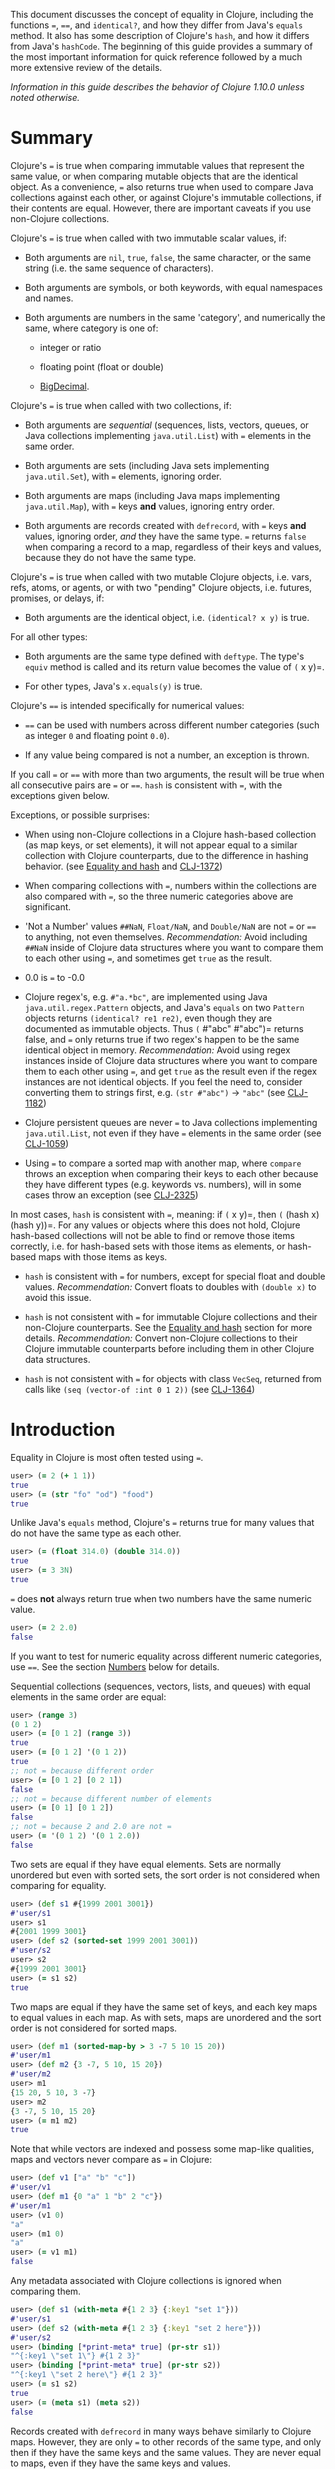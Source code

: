 This document discusses the concept of equality in Clojure, including the
functions ===, ====, and =identical?=, and how they differ from Java's =equals= method.
It also has some description of Clojure's =hash=, and how it differs from Java's
=hashCode=. The beginning of this guide provides a summary of the most important
information for quick reference followed by a much more extensive review of the
details.

/Information in this guide describes the behavior of Clojure 1.10.0 unless noted
otherwise./

* Summary
  :PROPERTIES:
  :CUSTOM_ID: _summary
  :END:

Clojure's === is true when comparing immutable values that represent the same
value, or when comparing mutable objects that are the identical object. As a
convenience, === also returns true when used to compare Java collections against
each other, or against Clojure's immutable collections, if their contents are
equal. However, there are important caveats if you use non-Clojure collections.

Clojure's === is true when called with two immutable scalar values, if:

- Both arguments are =nil=, =true=, =false=, the same character, or the same string
  (i.e. the same sequence of characters).

- Both arguments are symbols, or both keywords, with equal namespaces and names.

- Both arguments are numbers in the same 'category', and numerically the same,
  where category is one of:

  - integer or ratio

  - floating point (float or double)

  - [[https://docs.oracle.com/javase/8/docs/api/java/math/BigDecimal.html][BigDecimal]].

Clojure's === is true when called with two collections, if:

- Both arguments are /sequential/ (sequences, lists, vectors, queues, or Java
  collections implementing =java.util.List=) with === elements in the same order.

- Both arguments are sets (including Java sets implementing =java.util.Set=), with
  === elements, ignoring order.

- Both arguments are maps (including Java maps implementing =java.util.Map=), with
  === keys *and* values, ignoring entry order.

- Both arguments are records created with =defrecord=, with === keys *and* values,
  ignoring order, /and/ they have the same type. === returns =false= when comparing a
  record to a map, regardless of their keys and values, because they do not have
  the same type.

Clojure's === is true when called with two mutable Clojure objects, i.e. vars,
refs, atoms, or agents, or with two "pending" Clojure objects, i.e. futures,
promises, or delays, if:

- Both arguments are the identical object, i.e. =(identical? x y)= is true.

For all other types:

- Both arguments are the same type defined with =deftype=. The type's =equiv= method
  is called and its return value becomes the value of =(= x y)=.

- For other types, Java's =x.equals(y)= is true.

Clojure's ==== is intended specifically for numerical values:

- ==== can be used with numbers across different number categories (such as
  integer =0= and floating point =0.0=).

- If any value being compared is not a number, an exception is thrown.

If you call === or ==== with more than two arguments, the result will be true when
all consecutive pairs are === or ====. =hash= is consistent with ===, with the
exceptions given below.

Exceptions, or possible surprises:

- When using non-Clojure collections in a Clojure hash-based collection (as map
  keys, or set elements), it will not appear equal to a similar collection with
  Clojure counterparts, due to the difference in hashing behavior. (see [[file:xref/../equality.xml#equality_and_hash][Equality
  and hash]] and [[https://clojure.atlassian.net/browse/CLJ-1372][CLJ-1372]])

- When comparing collections with ===, numbers within the collections are also
  compared with ===, so the three numeric categories above are significant.

- 'Not a Number' values =##NaN=, =Float/NaN=, and =Double/NaN= are not === or ==== to
  anything, not even themselves. /Recommendation:/ Avoid including =##NaN= inside of
  Clojure data structures where you want to compare them to each other using ===,
  and sometimes get =true= as the result.

- 0.0 is === to -0.0

- Clojure regex's, e.g. =#"a.*bc"=, are implemented using Java
  =java.util.regex.Pattern= objects, and Java's =equals= on two =Pattern= objects
  returns =(identical? re1 re2)=, even though they are documented as immutable
  objects. Thus =(= #"abc" #"abc")= returns false, and === only returns true if two
  regex's happen to be the same identical object in memory. /Recommendation:/
  Avoid using regex instances inside of Clojure data structures where you want
  to compare them to each other using ===, and get =true= as the result even if the
  regex instances are not identical objects. If you feel the need to, consider
  converting them to strings first, e.g. =(str #"abc")= → ="abc"= (see [[https://clojure.atlassian.net/browse/CLJ-1182][CLJ-1182]])

- Clojure persistent queues are never === to Java collections implementing
  =java.util.List=, not even if they have === elements in the same order (see
  [[https://clojure.atlassian.net/browse/CLJ-1059][CLJ-1059]])

- Using === to compare a sorted map with another map, where =compare= throws an
  exception when comparing their keys to each other because they have different
  types (e.g. keywords vs. numbers), will in some cases throw an exception (see
  [[https://clojure.atlassian.net/browse/CLJ-2325][CLJ-2325]])

In most cases, =hash= is consistent with ===, meaning: if =(= x y)=, then =(= (hash x)
(hash y))=. For any values or objects where this does not hold, Clojure
hash-based collections will not be able to find or remove those items correctly,
i.e. for hash-based sets with those items as elements, or hash-based maps with
those items as keys.

- =hash= is consistent with === for numbers, except for special float and double
  values. /Recommendation:/ Convert floats to doubles with =(double x)= to avoid
  this issue.

- =hash= is not consistent with === for immutable Clojure collections and their
  non-Clojure counterparts. See the [[file:xref/../equality.xml#equality_and_hash][Equality and hash]] section for more details.
  /Recommendation:/ Convert non-Clojure collections to their Clojure immutable
  counterparts before including them in other Clojure data structures.

- =hash= is not consistent with === for objects with class =VecSeq=, returned from
  calls like =(seq (vector-of :int 0 1 2))= (see [[https://clojure.atlassian.net/browse/CLJ-1364][CLJ-1364]])

* Introduction
  :PROPERTIES:
  :CUSTOM_ID: _introduction
  :END:

Equality in Clojure is most often tested using ===.

#+BEGIN_SRC clojure
    user> (= 2 (+ 1 1))
    true
    user> (= (str "fo" "od") "food")
    true
#+END_SRC

Unlike Java's =equals= method, Clojure's === returns true for many values that do
not have the same type as each other.

#+BEGIN_SRC clojure
    user> (= (float 314.0) (double 314.0))
    true
    user> (= 3 3N)
    true
#+END_SRC

=== does *not* always return true when two numbers have the same numeric value.

#+BEGIN_SRC clojure
    user> (= 2 2.0)
    false
#+END_SRC

If you want to test for numeric equality across different numeric categories,
use ====. See the section [[file:xref/../equality.xml#numbers][Numbers]] below for details.

Sequential collections (sequences, vectors, lists, and queues) with equal
elements in the same order are equal:

#+BEGIN_SRC clojure
    user> (range 3)
    (0 1 2)
    user> (= [0 1 2] (range 3))
    true
    user> (= [0 1 2] '(0 1 2))
    true
    ;; not = because different order
    user> (= [0 1 2] [0 2 1])
    false
    ;; not = because different number of elements
    user> (= [0 1] [0 1 2])
    false
    ;; not = because 2 and 2.0 are not =
    user> (= '(0 1 2) '(0 1 2.0))
    false
#+END_SRC

Two sets are equal if they have equal elements. Sets are normally unordered but
even with sorted sets, the sort order is not considered when comparing for
equality.

#+BEGIN_SRC clojure
    user> (def s1 #{1999 2001 3001})
    #'user/s1
    user> s1
    #{2001 1999 3001}
    user> (def s2 (sorted-set 1999 2001 3001))
    #'user/s2
    user> s2
    #{1999 2001 3001}
    user> (= s1 s2)
    true
#+END_SRC

Two maps are equal if they have the same set of keys, and each key maps to equal
values in each map. As with sets, maps are unordered and the sort order is not
considered for sorted maps.

#+BEGIN_SRC clojure
    user> (def m1 (sorted-map-by > 3 -7 5 10 15 20))
    #'user/m1
    user> (def m2 {3 -7, 5 10, 15 20})
    #'user/m2
    user> m1
    {15 20, 5 10, 3 -7}
    user> m2
    {3 -7, 5 10, 15 20}
    user> (= m1 m2)
    true
#+END_SRC

Note that while vectors are indexed and possess some map-like qualities, maps
and vectors never compare as === in Clojure:

#+BEGIN_SRC clojure
    user> (def v1 ["a" "b" "c"])
    #'user/v1
    user> (def m1 {0 "a" 1 "b" 2 "c"})
    #'user/m1
    user> (v1 0)
    "a"
    user> (m1 0)
    "a"
    user> (= v1 m1)
    false
#+END_SRC

Any metadata associated with Clojure collections is ignored when comparing them.

#+BEGIN_SRC clojure
    user> (def s1 (with-meta #{1 2 3} {:key1 "set 1"}))
    #'user/s1
    user> (def s2 (with-meta #{1 2 3} {:key1 "set 2 here"}))
    #'user/s2
    user> (binding [*print-meta* true] (pr-str s1))
    "^{:key1 \"set 1\"} #{1 2 3}"
    user> (binding [*print-meta* true] (pr-str s2))
    "^{:key1 \"set 2 here\"} #{1 2 3}"
    user> (= s1 s2)
    true
    user> (= (meta s1) (meta s2))
    false
#+END_SRC

Records created with =defrecord= in many ways behave similarly to Clojure maps.
However, they are only === to other records of the same type, and only then if
they have the same keys and the same values. They are never equal to maps, even
if they have the same keys and values.

When you define a Clojure record, you are doing so in order to create a distinct
type that can be distinguished from other types --- you want each type to have
its own behavior with Clojure protocols and multimethods.

#+BEGIN_SRC clojure
    user=> (defrecord MyRec1 [a b])
    user.MyRec1
    user=> (def r1 (->MyRec1 1 2))
    #'user/r1
    user=> r1
    #user.MyRec1{:a 1, :b 2}

    user=> (defrecord MyRec2 [a b])
    user.MyRec2
    user=> (def r2 (->MyRec2 1 2))
    #'user/r2
    user=> r2
    #user.MyRec2{:a 1, :b 2}

    user=> (def m1 {:a 1 :b 2})
    #'user/m1

    user=> (= r1 r2)
    false             ; r1 and r2 have different types
    user=> (= r1 m1)
    false             ; r1 and m1 have different types
    user=> (into {} r1)
    {:a 1, :b 2}      ; this is one way to "convert" a record to a map
    user=> (= (into {} r1) m1)
    true              ; the resulting map is = to m1
#+END_SRC

Clojure === behaves the same as Java's =equals= for all types except numbers and
Clojure collections.

Booleans and characters are straightforward in their equality.

Strings are straightforward, too, except in some cases involving Unicode where
strings that consist of different sequences of Unicode characters can look the
same when displayed, and in some applications should be treated as equal even
though === returns false. See "Normalization" on the Wikipedia page on [[http://en.wikipedia.org/wiki/Unicode_equivalence][Unicode
equivalence]] if you are interested. There are libraries like [[http://site.icu-project.org/][ICU]] (International
Components for Unicode for Java) that can help if you need to do this.

Two symbols are equal if they have the same namespace and symbol name. Two
keywords are equal given the same conditions. Clojure makes equality testing for
keywords particularly quick (a simple pointer comparison). It achieves this by
its =intern= method of the Keyword class guaranteeing that all keywords with the
same namespace and name will return the same keyword object.

* Numbers
  :PROPERTIES:
  :CUSTOM_ID: numbers
  :END:

Java =equals= is only true for two numbers if the types and numeric values are the
same. Thus =equals= is false even for Integer 1 and Long 1, because they have
different types. Exception: Java =equals= is also false for two BigDecimal values
that are numerically equal if they have different scales, e.g. 1.50M and 1.500M
are not equal. This behavior is documented for BigDecimal method [[https://docs.oracle.com/javase/8/docs/api/java/math/BigDecimal.html#equals-java.lang.Object-][=equals=]].

Clojure === is true if the 'category' and numeric values are the same. Category is
one of:

- integer or ratios, where integer includes all Java integer types such as =Byte=,
  =Short=, =Integer=, =Long=, =BigInteger=, and =clojure.lang.BigInt=, and ratios are
  represented with the Java type named =clojure.lang.Ratio=.

- floating point: =Float= and =Double=

- decimal: =BigDecimal=

So =(= (int 1) (long 1))= is true because they are in the same integer category,
but =(= 1 1.0)= is false because they are in different categories (integer vs.
floating). While integers and ratios are separate types in the Clojure
implementation, for the purposes of === they are effectively in the same category.
The results of arithmetic operations on ratios are auto-converted to integers if
they are whole numbers. Thus any Clojure number that has type Ratio cannot equal
any integer, so === always gives the correct numerical answer (=false=) when
comparing a ratio to an integer.

Clojure also has ==== that is only useful for comparing numbers. It returns true
whenever === does. It also returns true for numbers that are numerically equal,
even if they are in different categories. Thus =(= 1 1.0)= is false, but =(== 1 1.0)=
is true.

Why does === have different categories for numbers, you might wonder? It would be
difficult (if it is even possible) to make =hash= consistent with === if it behaved
like ==== (see section [[file:xref/../equality.xml#equality_and_hash][Equality and hash]]). Imagine trying to write =hash= such that
it was guaranteed to return the same hash value for all of =(float 1.5)=, =(double
1.5)=, BigDecimal values 1.50M, 1.500M, etc. and the ratio =(/ 3 2)=.

Clojure uses === to compare values for equality when they are used as elements in
sets, or keys in maps. Thus Clojure's numeric categories come into play if you
use sets with numeric elements or maps with numeric keys.

** Floating point numbers are usually approximations
   :PROPERTIES:
   :CUSTOM_ID: _floating_point_numbers_are_usually_approximations
   :END:

Note that floating point values might behave in ways that surprise you, if you
have not learned of their approximate nature before. They are often
approximations simply because they are represented with a fixed number of bits,
and thus many values cannot be represented exactly and must be approximated (or
be out of range). This is true for floating point numbers in any programming
language.

#+BEGIN_SRC clojure
    user> (def d1 (apply + (repeat 100 0.1)))
    #'user/d1
    user> d1
    9.99999999999998
    user> (== d1 10.0)
    false
#+END_SRC

There is a whole field called [[https://en.wikipedia.org/wiki/Numerical_analysis][Numerical Analysis]] dedicated to studying
algorithms that use numerical approximation. There are libraries of Fortran code
that are used because their order of floating point operations is carefully
crafted to give guarantees on the difference between their approximate answers
and the exact answers. [[http://docs.oracle.com/cd/E19957-01/806-3568/ncg_goldberg.html]["What Every Computer Scientist Should Know About
Floating-Point Arithmetic"]] is good reading if you want quite a few details.

If you want exact answers for at least some kinds of problems, ratios or
BigDecimals might suit your needs. Realize that these require variable amounts
of memory if the number of digits required grow (e.g. after many arithmetic
operations), and significantly more computation time. They also won't help if
you want exact values of pi or the square root of 2.

** Floating point "Not A Number"
   :PROPERTIES:
   :CUSTOM_ID: _floating_point_not_a_number
   :END:

Clojure uses the underlying Java double-size floating point numbers (64-bit)
with representation and behavior defined by a standard, IEEE
754. There is a special value
[[http://en.wikipedia.org/wiki/NaN][=NaN=]] ("Not A Number") that is not even equal to itself. Clojure represents this
value as the symbolic value =##NaN=.

#+BEGIN_SRC clojure
    user> (Math/sqrt -1)
    ##NaN
    user> (= ##NaN ##NaN)
    false
    user> (== ##NaN ##NaN)
    false
#+END_SRC

This leads to some odd behavior if this "value" appears in your data. While no
error occurs when adding =##NaN= as a set element or a key in a map, you cannot
then search for it and find it. You also cannot remove it using functions like
=disj= or =dissoc=. It will appear normally in sequences created from collections
containing it.

#+BEGIN_SRC clojure
    user> (def s1 #{1.0 2.0 ##NaN})
    #'user/s1
    user> s1
    #{2.0 1.0 ##NaN}
    user> (s1 1.0)
    1.0
    user> (s1 1.5)
    nil
    user> (s1 ##NaN)
    nil             ; cannot find ##NaN in a set, because it is not = to itself

    user> (disj s1 2.0)
    #{1.0 ##NaN}
    user> (disj s1 ##NaN)
    #{2.0 1.0 ##NaN}    ; ##NaN is still in the result!
#+END_SRC

In many cases, collections that contain =##NaN= will not be === to another
collection, even if they look like they should be, because =(= ##NaN ##NaN)= is
=false=:

#+BEGIN_SRC clojure
    user> (= [1 ##NaN] [1 ##NaN])
    false
#+END_SRC

Oddly enough, there are exceptions where collections contain =##NaN= that look
like they should be ===, and they are, because =(identical? ##NaN ##NaN)= is =true=:

#+BEGIN_SRC clojure
    user> (def s2 #{##NaN 2.0 1.0})
    #'user/s2
    user> s2
    #{2.0 1.0 ##NaN}
    user> (= s1 s2)
    true
#+END_SRC

Java has a special case in its =equals= method for floating point values that
makes =##NaN= equal to itself. Clojure === and ==== do not.

#+BEGIN_SRC clojure
    user> (.equals ##NaN ##NaN)
    true
#+END_SRC

* Equality and hash
  :PROPERTIES:
  :CUSTOM_ID: equality_and_hash
  :END:

Java has =equals= to compare pairs of objects for equality.

Java has a method =hashCode= that is /consistent/ with this notion of equality (or
is documented that it should be, at least). This means that for any two objects
=x= and =y= where =equals= is true, =x.hashCode()= and =y.hashCode()= are equal, too.

This hash consistency property makes it possible to use =hashCode= to implement
hash-based data structures like maps and sets that use hashing techniques
internally. For example, a hash table could be used to implement a set, and it
will be guaranteed that objects with different =hashCode= values can be put into
different hash buckets, and objects in different hash buckets will never be
equal to each other.

Clojure has === and =hash= for similar reasons. Since Clojure === considers more pairs
of things equal to each other than Java =equals=, Clojure =hash= must return the
same hash value for more pairs of objects. For example, =hash= always returns the
same value regardless of whether a sequence of === elements is in a sequence,
vector, list, or queue:

#+BEGIN_SRC clojure
    user> (hash ["a" 5 :c])
    1698166287
    user> (hash (seq ["a" 5 :c]))
    1698166287
    user> (hash '("a" 5 :c))
    1698166287
    user> (hash (conj clojure.lang.PersistentQueue/EMPTY "a" 5 :c))
    1698166287
#+END_SRC

However, since =hash= is not consistent with === when comparing Clojure immutable
collections with their non-Clojure counterparts, mixing the two can lead to
undesirable behavior, as shown in the examples below.

#+BEGIN_SRC clojure
    user=> (def java-list (java.util.ArrayList. [1 2 3]))
    #'user/java-list
    user=> (def clj-vec [1 2 3])
    #'user/clj-vec

    ;; They are =, even though they are different classes
    user=> (= java-list clj-vec)
    true
    user=> (class java-list)
    java.util.ArrayList
    user=> (class clj-vec)
    clojure.lang.PersistentVector

    ;; Their hash values are different, though.

    user=> (hash java-list)
    30817
    user=> (hash clj-vec)
    736442005

    ;; If java-list and clj-vec are put into collections that do not use
    ;; their hash values, like a vector or array-map, then those
    ;; collections will be equal, too.

    user=> (= [java-list] [clj-vec])
    true
    user=> (class {java-list 5})
    clojure.lang.PersistentArrayMap
    user=> (= {java-list 5} {clj-vec 5})
    true
    user=> (assoc {} java-list 5 clj-vec 3)
    {[1 2 3] 3}

    ;; However, if java-list and clj-vec are put into collections that do
    ;; use their hash values, like a hash-set, or a key in a hash-map,
    ;; then those collections will not be equal because of the different
    ;; hash values.

    user=> (class (hash-map java-list 5))
    clojure.lang.PersistentHashMap
    user=> (= (hash-map java-list 5) (hash-map clj-vec 5))
    false               ; sorry, not true
    user=> (= (hash-set java-list) (hash-set clj-vec))
    false               ; also not true

    user=> (get (hash-map java-list 5) java-list)
    5
    user=> (get (hash-map java-list 5) clj-vec)
    nil                 ; you were probably hoping for 5

    user=> (conj #{} java-list clj-vec)
    #{[1 2 3] [1 2 3]}          ; you may have been expecting #{[1 2 3]}
    user=> (hash-map java-list 5 clj-vec 3)
    {[1 2 3] 5, [1 2 3] 3}      ; I bet you wanted {[1 2 3] 3} instead
#+END_SRC

Most of the time you use maps in Clojure, you do not specify whether you want an
array map or a hash map. By default array maps are used if there are at most 8
keys, and hash maps are used if there are over 8 keys. Clojure functions choose
the implementation for you as you do operations on the maps. Thus even if you
tried to use array maps consistently, you are likely to frequently get hash maps
as you create larger maps.

We do /not/ recommend trying to avoid the use of hash-based sets and maps in
Clojure. They use hashing to help achieve high performance in their operations.
Instead we would recommend avoiding the use of non-Clojure collections as parts
within Clojure collections. Primarily this advice is because most such
non-Clojure collections are mutable, and mutability often leads to subtle bugs.
Another reason is the inconsistency of =hash= with ===.

Similar behavior occurs for Java collections that implement =java.util.List=,
=java.util.Set=, and =java.util.Map=, and any of the few kinds of values for which
Clojure's =hash= is not consistent with ===.

If you use hash-inconsistent values as parts within /any/ Clojure collection, even
as elements in a sequential collection like a list or vector, those collections
become hash-inconsistent with each other, too. This occurs because the hash
value of collections is calculated by combining the hash values of their parts.

** Historical notes on hash inconsistency for non-Clojure collections
   :PROPERTIES:
   :CUSTOM_ID: _historical_notes_on_hash_inconsistency_for_non_clojure_collections
   :END:

You are likely wondering /why/ =hash= is not consistent with === for non-Clojure
collections. Non-Clojure collections have used Java's =hashCode= method long
before Clojure existed. When Clojure was initially developed, it used the same
formula for calculating a hash function from collection elements as =hashCode=
did.

Before the release of Clojure 1.6.0 it was discovered that this use of =hashCode=
for Clojure's =hash= function can lead to many hash collisions when small
collections are used as set elements or map keys.

For example, imagine a Clojure program that represents the contents of a
2-dimensional grid with 100 rows and 100 columns using a map with keys that are
vectors of two numbers in the range [0, 99]. There are 10,000 such points in
this grid, so 10,000 keys in the map, but =hashCode= only gives 3,169 different
results.

#+BEGIN_SRC clojure
    user=> (def grid-keys (for [x (range 100), y (range 100)]
                            [x y]))
    #'user/grid-keys
    user=> (count grid-keys)
    10000
    user=> (take 5 grid-keys)
    ([0 0] [0 1] [0 2] [0 3] [0 4])
    user=> (take-last 5 grid-keys)
    ([99 95] [99 96] [99 97] [99 98] [99 99])
    user=> (count (group-by #(.hashCode %) grid-keys))
    3169
#+END_SRC

Thus there are an average of 10,000 / 3,169 = 3.16 collisions per hash bucket if
the map uses the default Clojure implementation of a hash-map.

The Clojure developers [[https://archive.clojure.org/design-wiki/display/design/Better%2Bhashing.html][analyzed]] several alternate hash functions, and chose one
based on the Murmur3 hash function, which has been in use since Clojure 1.6.0.
It also uses a different way than Java's =hashCode= does to combine the hashes of
multiple elements in a collection.

At that time, Clojure could have changed =hash= to use the new technique for
non-Clojure collections as well, but it was judged that doing so would
significantly slow down a Java method called =hasheq=, used to implement =hash=. See
[[https://clojure.atlassian.net/browse/CLJ-1372][CLJ-1372]] for approaches that have been considered so far, but as of this time no
one has discovered a competitively fast way to do it.

** Other cases of =hash= inconsistent with ===
   :PROPERTIES:
   :CUSTOM_ID: _other_cases_of_hash_inconsistent_with
   :END:

For some Float and Double values that are === to each other, their =hash= values are
inconsistent:

#+BEGIN_SRC clojure
    user> (= (float 1.0e9) (double 1.0e9))
    true
    user> (map hash [(float 1.0e9) (double 1.0e9)])
    (1315859240 1104006501)
    user> (hash-map (float 1.0e9) :float-one (double 1.0e9) :oops)
    {1.0E9 :oops, 1.0E9 :float-one}
#+END_SRC

You can avoid the =Float= vs =Double= hash inconsistency by consistently using one
or the other types in floating point code. Clojure defaults to doubles for
floating point values, so that may be the most convenient choice.

Rich Hickey has decided that changing this inconsistency in hash values for
types =Float= and =Double= is out of scope for Clojure (mentioned in a comment of
[[https://clojure.atlassian.net/browse/CLJ-1036][CLJ-1036]]). Ticket [[https://clojure.atlassian.net/browse/CLJ-1649][CLJ-1649]] has been filed suggesting a change that === always
return false when comparing floats to doubles, which would make =hash= consistent
with === by eliminating the restriction on =hash=, but there is no decision on that
yet.

* Defining equality for your own types
  :PROPERTIES:
  :CUSTOM_ID: _defining_equality_for_your_own_types
  :END:

See the code of the projects below for examples of how to do this, and much
more. In particular, the Java methods =equals= and =hashCode= from standard Java
objects, and the Clojure Java methods =equiv= and =hasheq= are the most relevant for
how === and =hash= behave.

- [[https://github.com/clojure/data.priority-map][org.clojure/data.priority-map]]

- [[https://github.com/clj-commons/ordered][org.flatland/ordered]] but note that it needs a change so that its custom
  ordered map data structure is not === to any Clojure record: [[https://github.com/clj-commons/ordered/pull/34][PR #34]]

* References
  :PROPERTIES:
  :CUSTOM_ID: _references
  :END:

The paper [[http://citeseerx.ist.psu.edu/viewdoc/download;jsessionid=1?doi=10.1.1.23.9999&rep=rep1&type=pdf]["Equal Rights for Functional Objects, or, the More Things Change, The
More They Are the Same"]] by Henry Baker includes code written in Common Lisp for
a function =EGAL= that was an inspiration for Clojure's ===. The idea of "deep
equality" making sense for immutable values, but not as much sense for mutable
objects (unless the mutable objects are the same object in memory), is
independent of programming language.

Some differences between =EGAL= and Clojure's === are described below. These are
fairly esoteric details about the behavior of =EGAL=, and are not necessary to
know for an understanding of Clojure's ===.

** Comparing mutable collections to other things
   :PROPERTIES:
   :CUSTOM_ID: _comparing_mutable_collections_to_other_things
   :END:

=EGAL= is defined to be =false= when comparing mutable objects to anything else,
unless that other thing is the same identical mutable object in memory.

As a convenience, Clojure's === is designed to return =true= in some cases when
comparing Clojure immutable collections to non-Clojure collections.

There is no Java method to determine whether an arbitrary collection is mutable
or immutable, so it is not possible in Clojure to implement the intended
behavior of =EGAL=, although one might consider === "closer" to =EGAL= if it always
returned =false= when one of the arguments was a non-Clojure collection.

** Lazy and pending values
   :PROPERTIES:
   :CUSTOM_ID: _lazy_and_pending_values
   :END:

Baker recommends that =EGAL= force lazy values when comparing them (see Section 3.
J. "Lazy Values" in the "Equal Rights for Functional Objects" paper). When
comparing a lazy sequence to another sequential thing, Clojure's === does force
the evaluation of the lazy sequence, stopping if it reaches a non-=== sequence
element. Chunked sequences, e.g. as produced by =range=, can cause evaluation to
proceed a little bit further than that point, as is the case for any event in
Clojure that causes evaluation of part of a lazy sequence.

Clojure's === does not =deref= delay, promise, or future objects when comparing
them. Instead, it compares them via =identical?=, thus returning =true= only if they
are the same identical object in memory, even if calling =deref= on them would
result in values that were ===.

** Closures
   :PROPERTIES:
   :CUSTOM_ID: _closures
   :END:

Baker describes in detail how =EGAL= can return =true= in some cases when comparing
[[https://en.wikipedia.org/wiki/Closure_(computer_programming)][closures]] to each other (see Section 3. D. "Equality of Functions and
Function-Closures" in the "Equal Rights for Functional Objects" paper).

When given a function or closure as an argument, Clojure's === only returns =true=
if they are =identical?= to each other.

Baker appeared to be motivated to define =EGAL= this way because of the prevalence
in some Lisp family languages of using closures to represent objects, where
those objects could contain mutable state, or immutable values (see the example
below). Given that Clojure has multiple other ways of creating immutable values
and mutable objects (e.g. records, reify, proxy, deftype), using closures to do
so is uncommon.

#+BEGIN_SRC clojure
    (defn make-point [init-x init-y]
      (let [x init-x
            y init-y]
        (fn [msg]
          (cond (= msg :get-x) x
                (= msg :get-y) y
            (= msg :get-both) [x y]
            :else nil))))

    user=> (def p1 (make-point 5 7))
    #'user/p1
    user=> (def p2 (make-point -3 4))
    #'user/p2
    user=> (p1 :get-x)
    5
    user=> (p2 :get-both)
    [-3 4]
    user=> (= p1 p2)
    false             ; We expect this to be false,
                      ; because p1 and p2 have different x, y values
    user=> (def p3 (make-point 5 7))
    #'user/p3
    user=> (= p1 p3)
    false             ; Baker's EGAL would return true here.  Clojure
                      ; = returns false because p1 and p3 are not identical?
#+END_SRC
